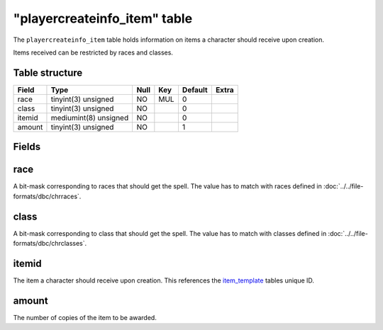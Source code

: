 .. _db-world-playercreateinfo-item:

==============================
"playercreateinfo\_item" table
==============================

The ``playercreateinfo_item`` table holds information on items a
character should receive upon creation.

Items received can be restricted by races and classes.

Table structure
---------------

+----------+-------------------------+--------+-------+-----------+---------+
| Field    | Type                    | Null   | Key   | Default   | Extra   |
+==========+=========================+========+=======+===========+=========+
| race     | tinyint(3) unsigned     | NO     | MUL   | 0         |         |
+----------+-------------------------+--------+-------+-----------+---------+
| class    | tinyint(3) unsigned     | NO     |       | 0         |         |
+----------+-------------------------+--------+-------+-----------+---------+
| itemid   | mediumint(8) unsigned   | NO     |       | 0         |         |
+----------+-------------------------+--------+-------+-----------+---------+
| amount   | tinyint(3) unsigned     | NO     |       | 1         |         |
+----------+-------------------------+--------+-------+-----------+---------+

Fields
------

race
----

A bit-mask corresponding to races that should get the spell. The value
has to match with races defined in :doc:`../../file-formats/dbc/chrraces`.

class
-----

A bit-mask corresponding to class that should get the spell. The value
has to match with classes defined in :doc:`../../file-formats/dbc/chrclasses`.

itemid
------

The item a character should receive upon creation. This references the
`item\_template <item_template>`__ tables unique ID.

amount
------

The number of copies of the item to be awarded.
